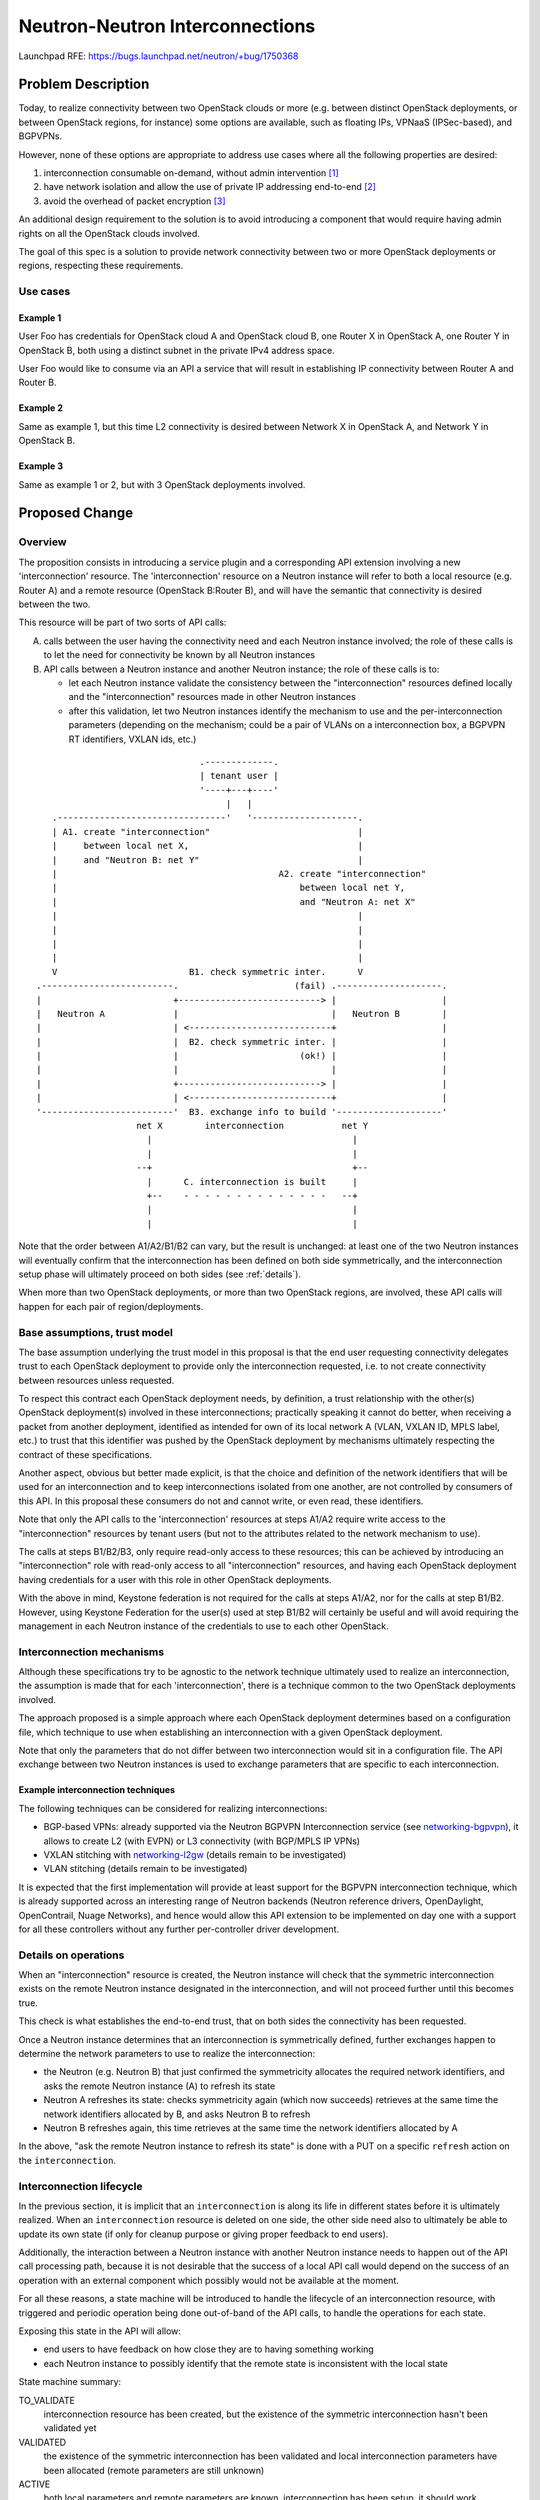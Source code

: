 ..
 This work is licensed under a Creative Commons Attribution 3.0 Unported
 License.

 http://creativecommons.org/licenses/by/3.0/legalcode

================================
Neutron-Neutron Interconnections
================================

Launchpad RFE: https://bugs.launchpad.net/neutron/+bug/1750368

Problem Description
===================

Today, to realize connectivity between two OpenStack clouds or more (e.g.
between distinct OpenStack deployments, or between OpenStack regions,
for instance) some options are available, such as floating IPs, VPNaaS
(IPSec-based), and BGPVPNs.

However, none of these options are appropriate to address use cases where all
the following properties are desired:

1. interconnection consumable on-demand, without admin intervention [#f1]_

2. have network isolation and allow the use of private IP addressing
   end-to-end [#f2]_

3. avoid the overhead of packet encryption [#f3]_

An additional design requirement to the solution is to avoid introducing a
component that would require having admin rights on all the OpenStack
clouds involved.

The goal of this spec is a solution to provide network connectivity
between two or more OpenStack deployments or regions, respecting these
requirements.

Use cases
---------

Example 1
~~~~~~~~~

User Foo has credentials for OpenStack cloud A and OpenStack cloud B, one
Router X in OpenStack A, one Router Y in OpenStack B, both using a distinct
subnet in the private IPv4 address space.

User Foo would like to consume via an API a service that will result in
establishing IP connectivity between Router A and Router B.

Example 2
~~~~~~~~~

Same as example 1, but this time L2 connectivity is desired between Network X
in OpenStack A, and Network Y in OpenStack B.

Example 3
~~~~~~~~~

Same as example 1 or 2, but with 3 OpenStack deployments involved.

Proposed Change
===============

Overview
--------

The proposition consists in introducing a service plugin and a corresponding
API extension involving a new 'interconnection' resource. The 'interconnection'
resource on a Neutron instance will refer to both a local resource (e.g.
Router A) and a remote resource (OpenStack B:Router B), and will have the
semantic that connectivity is desired between the two.

This resource will be part of two sorts of API calls:

A. calls between the user having the connectivity need and each Neutron
   instance involved; the role of these calls is to let the need for
   connectivity be known by all Neutron instances

B. API calls between a Neutron instance and another Neutron instance; the role
   of these calls is to:

   * let each Neutron instance validate the consistency between the
     "interconnection" resources defined locally and the "interconnection"
     resources made in other Neutron instances

   * after this validation, let two Neutron instances identify the mechanism
     to use and the per-interconnection parameters (depending on the
     mechanism; could be a pair of VLANs on a interconnection box, a BGPVPN
     RT identifiers, VXLAN ids, etc.)

::

                                .-------------.
                                | tenant user |
                                '----+---+----'
                                     |   |
    .--------------------------------'   '--------------------.
    | A1. create "interconnection"                            |
    |     between local net X,                                |
    |     and "Neutron B: net Y"                              |
    |                                          A2. create "interconnection"
    |                                              between local net Y,
    |                                              and "Neutron A: net X"
    |                                                         |
    |                                                         |
    |                                                         |
    |                                                         |
    V                         B1. check symmetric inter.      V
 .-------------------------.                      (fail) .--------------------.
 |                         +---------------------------> |                    |
 |   Neutron A             |                             |   Neutron B        |
 |                         | <---------------------------+                    |
 |                         |  B2. check symmetric inter. |                    |
 |                         |                       (ok!) |                    |
 |                         |                             |                    |
 |                         +---------------------------> |                    |
 |                         | <---------------------------+                    |
 '-------------------------'  B3. exchange info to build '--------------------'
                    net X        interconnection           net Y
                      |                                      |
                      |                                      |
                    --+                                      +--
                      |      C. interconnection is built     |
                      +--    - - - - - - - - - - - - - -   --+
                      |                                      |
                      |                                      |


Note that the order between A1/A2/B1/B2 can vary, but the result is
unchanged: at least one of the two Neutron instances will eventually confirm
that the interconnection has been defined on both side symmetrically, and the
interconnection setup phase will ultimately proceed on both sides (see
:ref:`details`).

When more than two OpenStack deployments, or more than two OpenStack regions,
are involved, these API calls will happen for each pair of region/deployments.

Base assumptions, trust model
-----------------------------

The base assumption underlying the trust model in this proposal is that the end
user requesting connectivity delegates trust to each OpenStack deployment to
provide only the interconnection requested, i.e. to not create connectivity
between resources unless requested.

To respect this contract each OpenStack deployment needs, by definition, a
trust relationship with the other(s) OpenStack deployment(s) involved in these
interconnections; practically speaking it cannot do better, when receiving
a packet from another deployment, identified as intended for own of its local
network A (VLAN, VXLAN ID, MPLS label, etc.) to trust that this identifier was
pushed by the OpenStack deployment by mechanisms ultimately respecting the
contract of these specifications.

Another aspect, obvious but better made explicit, is that the choice and
definition of the network identifiers that will be used for an interconnection
and to keep interconnections isolated from one another, are not controlled
by consumers of this API. In this proposal these consumers do not and cannot
write, or even read, these identifiers.

Note that only the API calls to the 'interconnection' resources at steps A1/A2
require write access to the "interconnection" resources by tenant users (but
not to the attributes related to the network mechanism to use).

The calls at steps B1/B2/B3, only require read-only access to these resources;
this can be achieved by introducing an "interconnection" role with read-only
access to all "interconnection" resources, and having each OpenStack deployment
having credentials for a user with this role in other OpenStack deployments.

With the above in mind, Keystone federation is not required for the calls at
steps A1/A2, nor for the calls at step B1/B2. However, using Keystone
Federation for the user(s) used at step B1/B2 will certainly be useful and
will avoid requiring the management in each Neutron instance of the
credentials to use to each other OpenStack.

Interconnection mechanisms
--------------------------

Although these specifications try to be agnostic to the network technique
ultimately used to realize an interconnection, the assumption is made that
for each 'interconnection', there is a technique common to the two OpenStack
deployments involved.

The approach proposed is a simple approach where each OpenStack deployment
determines based on a configuration file, which technique to use when
establishing an interconnection with a given OpenStack deployment.

Note that only the parameters that do not differ between two interconnection
would sit in a configuration file. The API exchange between two Neutron
instances is used to exchange parameters that are specific to each
interconnection.

Example interconnection techniques
~~~~~~~~~~~~~~~~~~~~~~~~~~~~~~~~~~

The following techniques can be considered for realizing interconnections:

* BGP-based VPNs: already supported via the Neutron BGPVPN Interconnection
  service (see networking-bgpvpn_), it allows to create L2 (with EVPN) or L3
  connectivity (with BGP/MPLS IP VPNs)

* VXLAN stitching with networking-l2gw_ (details remain to be investigated)

* VLAN stitching (details remain to be investigated)

It is expected that the first implementation will provide at least support
for the BGPVPN interconnection technique, which is already supported across
an interesting range of Neutron backends (Neutron reference drivers,
OpenDaylight, OpenContrail, Nuage Networks), and hence would allow this API
extension to be implemented on day one with a support for all these controllers
without any further per-controller driver development.

.. _details:

Details on operations
---------------------

When an "interconnection" resource is created, the Neutron instance will check
that the symmetric interconnection exists on the remote Neutron instance
designated in the interconnection, and will not proceed further until this
becomes true.

This check is what establishes the end-to-end trust, that on both sides the
connectivity has been requested.

Once a Neutron instance determines that an interconnection is symmetrically
defined, further exchanges happen to determine the network parameters to use
to realize the interconnection:

* the Neutron (e.g. Neutron B) that just confirmed the symmetricity allocates
  the required network identifiers, and asks the remote Neutron instance (A)
  to refresh its state

* Neutron A refreshes its state: checks symmetricity again (which now succeeds)
  retrieves at the same time the network identifiers allocated by B,
  and asks Neutron B to refresh

* Neutron B refreshes again, this time retrieves at the same time the
  network identifiers allocated by A

In the above, "ask the remote Neutron instance to refresh its state" is
done with a PUT on a specific ``refresh`` action on the ``interconnection``.

.. _lifecycle:

Interconnection lifecycle
-------------------------

In the previous section, it is implicit that an ``interconnection`` is along
its life in different states before it is ultimately realized.  When an
``interconnection`` resource is deleted on one side, the other side need also
to ultimately be able to update its own state (if only for cleanup purpose
or giving proper feedback to end users).

Additionally, the interaction between a Neutron instance with another Neutron
instance needs to happen out of the API call processing path, because it is not
desirable that the success of a local API call would depend on the success of
an operation with an external component which possibly would not be available
at the moment.

For all these reasons, a state machine will be introduced to handle the
lifecycle of an interconnection resource, with triggered and periodic operation
being done out-of-band of the API calls, to handle the operations for each
state.

Exposing this state in the API will allow:

* end users to have feedback on how close they are to having something working

* each Neutron instance to possibly identify that the remote state
  is inconsistent with the local state

State machine summary:

TO_VALIDATE
  interconnection resource has been created, but the existence of the
  symmetric interconnection hasn't been validated yet

VALIDATED
  the existence of the symmetric interconnection has been validated and local
  interconnection parameters have been allocated (remote parameters are
  still unknown)

ACTIVE
  both local parameters and remote parameters are known, interconnection has
  been setup, it should work

TEARDOWN
  local action taken to delete this interconnection, action
  is being taken to have the remote state get in sync

(DELETED)
  implicit state corresponding to the resource not existing anymore

.. image:: /images/stein/state-machine-summary.png

REST API Impact
---------------

The proposal is to introduce an API extension ``interconnection``, exposing a
new ``interconnection`` resource.

Interconnection resource
~~~~~~~~~~~~~~~~~~~~~~~~

The new ``interconnection`` API resource will be introduced under the
``interconnection`` API prefix, and having the following attributes:

+-------------------------+--------+----------------+--------------------------------+
|Attribute Name           |Type    |Access          | Comment                        |
+=========================+========+================+================================+
|id                       | uuid   | RO             |                                |
+-------------------------+--------+----------------+--------------------------------+
|project_id               | uuid   | RO             |                                |
+-------------------------+--------+----------------+--------------------------------+
|type                     | enum   | RO             | ``router``, ``network_l2``,    |
|                         |        |                | ``network_l3``                 |
+-------------------------+--------+----------------+--------------------------------+
|state                    | enum   | RO             | see states in :ref:`lifecycle` |
|                         |        | will be updated|                                |
|                         |        | by Neutron     |                                |
|                         |        | along the life |                                |
|                         |        | of the resource|                                |
+-------------------------+--------+----------------+--------------------------------+
|name                     | string | RW             |                                |
+-------------------------+--------+----------------+--------------------------------+
|local_resource_id        | uuid   | RO             | router or network UUID         |
+-------------------------+--------+----------------+--------------------------------+
|remote_resource_id       | uuid   | RO             | router or network UUID         |
+-------------------------+--------+----------------+--------------------------------+
|remote_keystone          | string | RO             | AUTH_URL of remote             |
|                         |        |                | keystone                       |
+-------------------------+--------+----------------+--------------------------------+
|remote_region            | string | RO             | region in remote keystone      |
+-------------------------+--------+----------------+--------------------------------+
|remote_interconnection_id| uuid   | RO             | uuid of remote interconnection |
+-------------------------+--------+                +--------------------------------+
|local_parameters         | dict   | will be updated|                                |
+-------------------------+--------+ by Neutron     |                                |
|remote_parameters        | dict   | along the life |                                |
|                         |        | of the resource|                                |
+-------------------------+--------+----------------+--------------------------------+

This resource will be used with typical CRUD operations:

* ``POST /v2.0/interconnection/interconnections``

* ``GET /v2.0/interconnection/interconnections``

* ``GET /v2.0/interconnection/interconnections/<uuid>``

* ``PUT /v2.0/interconnection/interconnections/<uuid>``

* ``DELETE /v2.0/interconnection/interconnections/<uuid>``

Additionally, an additional REST operation is introduced to trigger a
``refresh`` action on an ``interconnection`` resource:

* ``PUT /v2.0/interconnection/interconnections/<uuid>/refresh``

When this action is triggered the neutron instance on which the call is made
will try to retrieve (``GET``) an ``interconnection`` resource on the remote
neutron instance having same ``type`` as the local resource,
as ``local_resource_id`` the local resource ``remote_resource_id``, and
as ``remote_resource_id`` the local resource ``local_resource_id``.  Depending
on the current local state, and depending on success or failure to find such
a resource, the local state machine will transition.

Example
~~~~~~~

This shows an example of API exchanges for a Neutron-Neutron interconnection
between two Networks.

API Call A1, from tenant user to Neutron A::

    POST /v2.0/interconnection/interconnections
         {'interconnection': {
             'type': 'network_l3',
             'local_resource_id': <uuid of network X>,
             'remote_keystone': 'http//<keystone-B>/identity',
             'remote_region': 'RegionOne',
             'remote_resource_id': <uuid of network Y>
          }}

    Response: 200 OK

    {'interconnection': {
         'id': <uuid 1>,
         ...
     }}

API Call B1, from Neutron A to Neutron B::

    GET /v2.0/interconnection/interconnections?local_resource_id=<uuid of network Y>&remote_resource_id=<uuid of network X>

    Response: 404 Not Found

API Call A2, from tenant user to Neutron B::

    POST /v2.0/interconnection/interconnections
         {'interconnection': {
             'type': 'network_l3',
             'local_resource_id': <uuid of network Y>,
             'remote_keystone': 'http//<keystone-A>/identity',
             'remote_region': 'RegionOne',
             'remote_resource_id': <uuid of network X>
          }}

    Response: 200 OK

    {'interconnection': {
         'id': <uuid 2>,
         ...
     }}

API Call B2, from Neutron B to Neutron A::

    GET /v2.0/interconnection/interconnections/local_resource_id=<uuid of network X>&remote_resource_id=<uuid of network Y>

    Response: 200 OK

    {'interconnection': {
         'id': <uuid 1>,
         ...,
         'local_parameters': {}
     }}

API Call B3' from Neutron B to Neutron A::

    PUT /v2.0/interconnection/interconnections/<uuid 1>/refresh

    Response: 200 OK

API Call B3'', from Neutron A to Neutron B ::

    GET /v2.0/interconnection/interconnections/local_resource_id=<uuid of network Y>&remote_resource_id=<uuid of network X>

    Response: 200 OK

    {'interconnection': {
         'id': <uuid 2>,
         ...,
         'local_parameters': {
             'foo': '42'
         }
     }}

API Call B3''', from Neutron A to Neutron B ::

    PUT /v2.0/interconnection/interconnections/<uuid 2>/refresh

    Response: 200 OK

API Call B3'''', from Neutron B to Neutron A ::

    GET /v2.0/interconnection/interconnections/<uuid 1>

    Response: 200 OK

    {'interconnection': {
         'id': <uuid 1>,
         ...,
         'remote_interconnection_id': <uuid 2>,
         'remote_parameters': {
             'foo': '42'
         },
         'local_parameters': {
             'bar': '43'
         }
     }}


Command Line Client Impact
--------------------------

python-neutronclient will be updated to introduce an OSC extension to
create/remove/update/delete ``interconnection`` resources.

Client Libraries Impact
--------------------------

python-neutronclient and openstacksdk will need to be updated to support
create/remove/update/delete operations on ``interconnection`` resources.

Credits
-------

Przemyslaw Jasek contributed to exploring ideas that lead to this proposal
during a six-months internship at Orange.


References
==========

-  OpenStack Summit Sydney, lightning talk
   https://www.openstack.org/videos/sydney-2017/neutron-neutron-interconnections

.. _networking-bgpvpn: https://docs.openstack.org/networking-bgpvpn
.. _networking-l2gw: https://docs.openstack.org/networking-l2gw
.. [#f1] possible with floating IPs, VPNaaS, but not with the BGP VPN
   interconnections API extension (using a BGPVPN does not require admin
   right, but creating a new BGPVPN does require admin rights)
.. [#f2] possible with VPNaaS, and BGP VPN interconnections, but not with
   floating IPs
.. [#f3] possible with floating IPs and BGP VPN interconnections, but by
   definition not with VPNaaS
